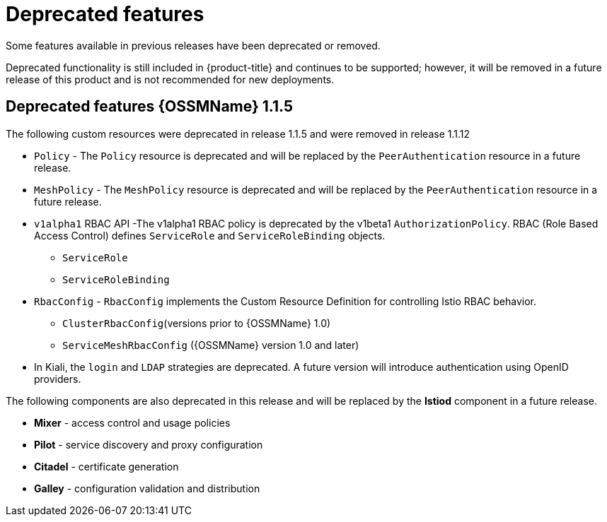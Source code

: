 ////
Module included in the following assemblies:
* service_mesh/v1x/servicemesh-release-notes.adoc
////

[id="ossm-deprecated-features-1x_{context}"]
////
Description - Description of the any features (including technology previews) that have been removed from the product.  Write the description from a customer perspective, what UI elements, commands, or options are no longer available.
Consequence or a recommended replacement - Description of what the customer can no longer do, and recommended replacement (if known).
////
= Deprecated features
Some features available in previous releases have been deprecated or removed.

Deprecated functionality is still included in {product-title} and continues to be supported; however, it will be removed in a future release of this product and is not recommended for new deployments.

== Deprecated features {OSSMName} 1.1.5

The following custom resources were deprecated in release 1.1.5 and were removed in release 1.1.12

* `Policy` - The `Policy` resource is deprecated and will be replaced by the `PeerAuthentication` resource in a future release.
* `MeshPolicy` - The `MeshPolicy` resource is deprecated and will be replaced by the `PeerAuthentication` resource in a future release.
* `v1alpha1` RBAC API -The v1alpha1 RBAC policy is deprecated by the v1beta1 `AuthorizationPolicy`. RBAC (Role Based Access Control) defines `ServiceRole` and `ServiceRoleBinding` objects.
** `ServiceRole`
** `ServiceRoleBinding`
* `RbacConfig` - `RbacConfig` implements the Custom Resource Definition for controlling Istio RBAC behavior.
** `ClusterRbacConfig`(versions prior to {OSSMName} 1.0)
** `ServiceMeshRbacConfig` ({OSSMName} version 1.0 and later)
* In Kiali, the `login` and `LDAP` strategies are deprecated. A future version will introduce authentication using OpenID providers.

The following components are also deprecated in this release and will be replaced by the *Istiod* component in a future release.

* *Mixer* - access control and usage policies
* *Pilot* - service discovery and proxy configuration
* *Citadel* - certificate generation
* *Galley* - configuration validation and distribution
